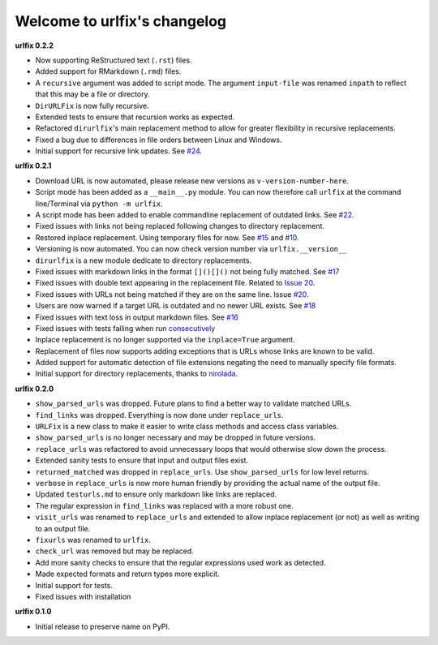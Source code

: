 
Welcome to urlfix's changelog
=============================

**urlfix 0.2.2**


* 
  Now supporting ReStructured text (\ ``.rst``\ ) files. 

* 
  Added support for RMarkdown (\ ``.rmd``\ ) files. 

* 
  A ``recursive`` argument was added to script mode. The argument ``input-file`` was renamed ``inpath`` to reflect that
  this may be a file or directory. 

* 
  ``DirURLFix`` is now fully recursive. 

* 
  Extended tests to ensure that recursion works as expected. 


* 
  Refactored ``dirurlfix``\ 's main replacement method to allow for greater flexibility in recursive replacements. 

* 
  Fixed a bug due to differences in file orders between Linux and Windows. 

* 
  Initial support for recursive link updates. See `#24 <https://github.com/Nelson-Gon/urlfix/issues/24>`_.

**urlfix 0.2.1**


* 
  Download URL is now automated, please release new versions as ``v-version-number-here``.

* 
  Script mode has been added as a ``__main__.py`` module. You can now therefore call ``urlfix`` at the command line/Terminal 
  via ``python -m urlfix``.

* 
  A script mode has been added to enable commandline replacement of outdated links. See
  `#22 <https://github.com/Nelson-Gon/urlfix/issues/22>`_. 

* 
  Fixed issues with links not being replaced following changes to directory replacement. 

* 
  Restored inplace replacement. Using temporary files for now. See 
  `#15 <https://github.com/Nelson-Gon/urlfix/pull/15>`_ and `#10 <https://github.com/Nelson-Gon/urlfix/issues/10>`_.

* 
  Versioning is now automated. You can now check version number via ``urlfix.__version__``

* 
  ``dirurlfix`` is a new module dedicate to directory replacements. 

* 
  Fixed issues with markdown links in the format ``[]()[]()`` not being fully matched. 
  See `#17 <https://github.com/Nelson-Gon/urlfix/issues/17>`_

* 
  Fixed issues with double text appearing in the replacement file. 
  Related to `Issue 20 <https://github.com/Nelson-Gon/urlfix/issues/20>`_. 

* 
  Fixed issues with URLs not being matched if they are on the same line. 
  Issue `#20 <https://github.com/Nelson-Gon/urlfix/issues/20>`_. 

* 
  Users are now warned if a target URL is outdated and no newer URL exists. 
  See `#18 <https://github.com/Nelson-Gon/urlfix/issues/18>`_

* 
  Fixed issues with text loss in output markdown files. See `#16 <https://github.com/Nelson-Gon/urlfix/issues/16>`_ 

* 
  Fixed issues with tests failing when run `consecutively <https://github.com/Nelson-Gon/urlfix/pull/13>`_ 

* 
  Inplace replacement is no longer supported via the ``inplace=True`` argument. 

* 
  Replacement of files now supports adding exceptions that is URLs whose links are known to be valid. 

* 
  Added support for automatic detection of file extensions negating the need to manually specify file formats. 

* 
  Initial support for directory replacements, thanks to `nirolada <https://github.com/nirolada>`_. 

**urlfix 0.2.0**


* 
  ``show_parsed_urls`` was dropped. Future plans to find a better way to validate matched URLs.

* 
  ``find_links`` was dropped. Everything is now done under ``replace_urls``.

* 
  ``URLFix`` is a new class to make it easier to write class methods and access class variables.

* 
  ``show_parsed_urls`` is no longer necessary and may be dropped in future versions. 

* 
  ``replace_urls`` was refactored to avoid unnecessary loops that would otherwise slow down the process.

* 
  Extended sanity tests to ensure that input and output files exist. 

* 
  ``returned_matched`` was dropped in ``replace_urls``. Use ``show_parsed_urls`` for low level returns. 

* 
  ``verbose`` in ``replace_urls`` is now more human friendly by providing the actual name of the output file.

* 
  Updated ``testurls.md`` to ensure only markdown like links are replaced.

* 
  The regular expression in ``find_links`` was replaced with a more robust one. 

* 
  ``visit_urls`` was renamed to ``replace_urls`` and extended to allow inplace replacement (or not)
  as well as writing to an output file.

* 
  ``fixurls`` was renamed to ``urlfix``.

* 
  ``check_url`` was removed but may be replaced. 

* 
  Add more sanity checks to ensure that the regular expressions used work as detected.

* 
  Made expected formats and return types more explicit. 

* 
  Initial support for tests. 

* 
  Fixed issues with installation

**urlfix 0.1.0**


* Initial release to preserve name on PyPI.
